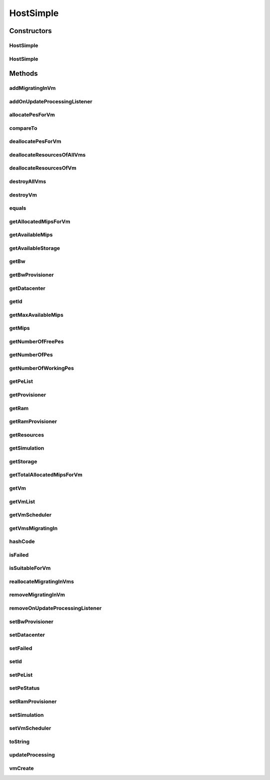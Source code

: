 .. java:import:: org.cloudbus.cloudsim.util Log

.. java:import:: org.cloudbus.cloudsim.vms Vm

.. java:import:: org.cloudbus.cloudsim.datacenters Datacenter

.. java:import:: org.cloudbus.cloudsim.schedulers.vm VmScheduler

.. java:import:: org.cloudbus.cloudsim.core Simulation

.. java:import:: org.cloudsimplus.listeners EventListener

.. java:import:: org.cloudsimplus.listeners HostUpdatesVmsProcessingEventInfo

.. java:import:: org.cloudbus.cloudsim.lists PeList

.. java:import:: org.cloudbus.cloudsim.provisioners ResourceProvisioner

HostSimple
==========

.. java:package:: org.cloudbus.cloudsim.hosts
   :noindex:

.. java:type:: public class HostSimple implements Host

   A Host class that implements the most basic features of a Physical Machine (PM) inside a \ :java:ref:`Datacenter`\ . It executes actions related to management of virtual machines (e.g., creation and destruction). A host has a defined policy for provisioning memory and bw, as well as an allocation policy for PEs to \ :java:ref:`virtual machines <Vm>`\ . A host is associated to a Datacenter and can host virtual machines.

   :author: Rodrigo N. Calheiros, Anton Beloglazov

Constructors
------------
HostSimple
^^^^^^^^^^

.. java:constructor:: public HostSimple(long ram, long bw, long storage, List<Pe> peList)
   :outertype: HostSimple

   Creates a Host without a pre-defined ID. The ID is automatically set when a List of Hosts is attached to a \ :java:ref:`Datacenter`\ .

   :param ram: the RAM capacity in Megabytes
   :param bw: the Bandwidth (BW) capacity in Megabits/s
   :param storage: the storage capacity in Megabytes
   :param peList: the host's \ :java:ref:`Pe`\  list

   **See also:** :java:ref:`.setId(int)`

HostSimple
^^^^^^^^^^

.. java:constructor:: @Deprecated public HostSimple(int id, ResourceProvisioner ramProvisioner, ResourceProvisioner bwProvisioner, long storage, List<Pe> peList, VmScheduler vmScheduler)
   :outertype: HostSimple

   Creates a Host with the given parameters.

   :param id: the host id
   :param ramProvisioner: the ram provisioner with capacity in Megabytes
   :param bwProvisioner: the bw provisioner with capacity in Megabits/s
   :param storage: the storage capacity in Megabytes
   :param peList: the host's PEs list
   :param vmScheduler: the vm scheduler

Methods
-------
addMigratingInVm
^^^^^^^^^^^^^^^^

.. java:method:: @Override public boolean addMigratingInVm(Vm vm)
   :outertype: HostSimple

addOnUpdateProcessingListener
^^^^^^^^^^^^^^^^^^^^^^^^^^^^^

.. java:method:: @Override public Host addOnUpdateProcessingListener(EventListener<HostUpdatesVmsProcessingEventInfo> listener)
   :outertype: HostSimple

allocatePesForVm
^^^^^^^^^^^^^^^^

.. java:method:: @Override public boolean allocatePesForVm(Vm vm, List<Double> mipsShare)
   :outertype: HostSimple

compareTo
^^^^^^^^^

.. java:method:: @Override public int compareTo(Host o)
   :outertype: HostSimple

   Compare this Host with another one based on \ :java:ref:`getTotalMipsCapacity()`\ .

   :param o: the Host to compare to
   :return: {@inheritDoc}

deallocatePesForVm
^^^^^^^^^^^^^^^^^^

.. java:method:: @Override public void deallocatePesForVm(Vm vm)
   :outertype: HostSimple

deallocateResourcesOfAllVms
^^^^^^^^^^^^^^^^^^^^^^^^^^^

.. java:method:: protected void deallocateResourcesOfAllVms()
   :outertype: HostSimple

   Deallocate all resources that all VMs were using.

deallocateResourcesOfVm
^^^^^^^^^^^^^^^^^^^^^^^

.. java:method:: protected void deallocateResourcesOfVm(Vm vm)
   :outertype: HostSimple

   Deallocate all resources that a VM was using.

   :param vm: the VM

destroyAllVms
^^^^^^^^^^^^^

.. java:method:: @Override public void destroyAllVms()
   :outertype: HostSimple

destroyVm
^^^^^^^^^

.. java:method:: @Override public void destroyVm(Vm vm)
   :outertype: HostSimple

equals
^^^^^^

.. java:method:: @Override public boolean equals(Object o)
   :outertype: HostSimple

getAllocatedMipsForVm
^^^^^^^^^^^^^^^^^^^^^

.. java:method:: @Override public List<Double> getAllocatedMipsForVm(Vm vm)
   :outertype: HostSimple

getAvailableMips
^^^^^^^^^^^^^^^^

.. java:method:: @Override public double getAvailableMips()
   :outertype: HostSimple

getAvailableStorage
^^^^^^^^^^^^^^^^^^^

.. java:method:: @Override public long getAvailableStorage()
   :outertype: HostSimple

getBw
^^^^^

.. java:method:: @Override public Resource getBw()
   :outertype: HostSimple

getBwProvisioner
^^^^^^^^^^^^^^^^

.. java:method:: @Override public ResourceProvisioner getBwProvisioner()
   :outertype: HostSimple

getDatacenter
^^^^^^^^^^^^^

.. java:method:: @Override public Datacenter getDatacenter()
   :outertype: HostSimple

getId
^^^^^

.. java:method:: @Override public int getId()
   :outertype: HostSimple

getMaxAvailableMips
^^^^^^^^^^^^^^^^^^^

.. java:method:: @Override public double getMaxAvailableMips()
   :outertype: HostSimple

getMips
^^^^^^^

.. java:method:: @Override public double getMips()
   :outertype: HostSimple

getNumberOfFreePes
^^^^^^^^^^^^^^^^^^

.. java:method:: @Override public int getNumberOfFreePes()
   :outertype: HostSimple

getNumberOfPes
^^^^^^^^^^^^^^

.. java:method:: @Override public long getNumberOfPes()
   :outertype: HostSimple

getNumberOfWorkingPes
^^^^^^^^^^^^^^^^^^^^^

.. java:method:: @Override public long getNumberOfWorkingPes()
   :outertype: HostSimple

getPeList
^^^^^^^^^

.. java:method:: @Override public List<Pe> getPeList()
   :outertype: HostSimple

getProvisioner
^^^^^^^^^^^^^^

.. java:method:: @Override public ResourceProvisioner getProvisioner(Class<? extends ResourceManageable> resourceClass)
   :outertype: HostSimple

getRam
^^^^^^

.. java:method:: @Override public Resource getRam()
   :outertype: HostSimple

getRamProvisioner
^^^^^^^^^^^^^^^^^

.. java:method:: @Override public ResourceProvisioner getRamProvisioner()
   :outertype: HostSimple

getResources
^^^^^^^^^^^^

.. java:method:: @Override public List<ResourceManageable> getResources()
   :outertype: HostSimple

getSimulation
^^^^^^^^^^^^^

.. java:method:: @Override public Simulation getSimulation()
   :outertype: HostSimple

getStorage
^^^^^^^^^^

.. java:method:: @Override public Resource getStorage()
   :outertype: HostSimple

getTotalAllocatedMipsForVm
^^^^^^^^^^^^^^^^^^^^^^^^^^

.. java:method:: @Override public double getTotalAllocatedMipsForVm(Vm vm)
   :outertype: HostSimple

getVm
^^^^^

.. java:method:: @Override public Vm getVm(int vmId, int brokerId)
   :outertype: HostSimple

getVmList
^^^^^^^^^

.. java:method:: @Override public <T extends Vm> List<T> getVmList()
   :outertype: HostSimple

getVmScheduler
^^^^^^^^^^^^^^

.. java:method:: @Override public VmScheduler getVmScheduler()
   :outertype: HostSimple

getVmsMigratingIn
^^^^^^^^^^^^^^^^^

.. java:method:: @Override public <T extends Vm> List<T> getVmsMigratingIn()
   :outertype: HostSimple

hashCode
^^^^^^^^

.. java:method:: @Override public int hashCode()
   :outertype: HostSimple

isFailed
^^^^^^^^

.. java:method:: @Override public boolean isFailed()
   :outertype: HostSimple

isSuitableForVm
^^^^^^^^^^^^^^^

.. java:method:: @Override public boolean isSuitableForVm(Vm vm)
   :outertype: HostSimple

reallocateMigratingInVms
^^^^^^^^^^^^^^^^^^^^^^^^

.. java:method:: @Override public void reallocateMigratingInVms()
   :outertype: HostSimple

removeMigratingInVm
^^^^^^^^^^^^^^^^^^^

.. java:method:: @Override public void removeMigratingInVm(Vm vm)
   :outertype: HostSimple

removeOnUpdateProcessingListener
^^^^^^^^^^^^^^^^^^^^^^^^^^^^^^^^

.. java:method:: @Override public boolean removeOnUpdateProcessingListener(EventListener<HostUpdatesVmsProcessingEventInfo> listener)
   :outertype: HostSimple

setBwProvisioner
^^^^^^^^^^^^^^^^

.. java:method:: @Override public final Host setBwProvisioner(ResourceProvisioner bwProvisioner)
   :outertype: HostSimple

setDatacenter
^^^^^^^^^^^^^

.. java:method:: @Override public void setDatacenter(Datacenter datacenter)
   :outertype: HostSimple

setFailed
^^^^^^^^^

.. java:method:: @Override public final boolean setFailed(boolean failed)
   :outertype: HostSimple

setId
^^^^^

.. java:method:: @Override public final void setId(int id)
   :outertype: HostSimple

setPeList
^^^^^^^^^

.. java:method:: protected final Host setPeList(List<Pe> peList)
   :outertype: HostSimple

   Sets the pe list.

   :param peList: the new pe list

setPeStatus
^^^^^^^^^^^

.. java:method:: @Override public boolean setPeStatus(int peId, Pe.Status status)
   :outertype: HostSimple

setRamProvisioner
^^^^^^^^^^^^^^^^^

.. java:method:: @Override public final Host setRamProvisioner(ResourceProvisioner ramProvisioner)
   :outertype: HostSimple

setSimulation
^^^^^^^^^^^^^

.. java:method:: @Override public final Host setSimulation(Simulation simulation)
   :outertype: HostSimple

setVmScheduler
^^^^^^^^^^^^^^

.. java:method:: @Override public final Host setVmScheduler(VmScheduler vmScheduler)
   :outertype: HostSimple

toString
^^^^^^^^

.. java:method:: @Override public String toString()
   :outertype: HostSimple

updateProcessing
^^^^^^^^^^^^^^^^

.. java:method:: @Override public double updateProcessing(double currentTime)
   :outertype: HostSimple

vmCreate
^^^^^^^^

.. java:method:: @Override public boolean vmCreate(Vm vm)
   :outertype: HostSimple

